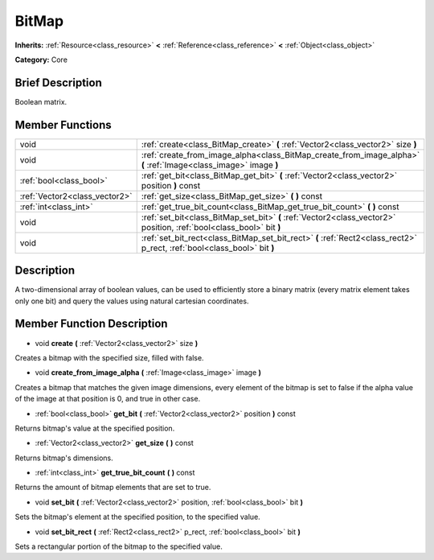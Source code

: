 .. Generated automatically by doc/tools/makerst.py in Godot's source tree.
.. DO NOT EDIT THIS FILE, but the BitMap.xml source instead.
.. The source is found in doc/classes or modules/<name>/doc_classes.

.. _class_BitMap:

BitMap
======

**Inherits:** :ref:`Resource<class_resource>` **<** :ref:`Reference<class_reference>` **<** :ref:`Object<class_object>`

**Category:** Core

Brief Description
-----------------

Boolean matrix.

Member Functions
----------------

+--------------------------------+--------------------------------------------------------------------------------------------------------------------------+
| void                           | :ref:`create<class_BitMap_create>` **(** :ref:`Vector2<class_vector2>` size **)**                                        |
+--------------------------------+--------------------------------------------------------------------------------------------------------------------------+
| void                           | :ref:`create_from_image_alpha<class_BitMap_create_from_image_alpha>` **(** :ref:`Image<class_image>` image **)**         |
+--------------------------------+--------------------------------------------------------------------------------------------------------------------------+
| :ref:`bool<class_bool>`        | :ref:`get_bit<class_BitMap_get_bit>` **(** :ref:`Vector2<class_vector2>` position **)** const                            |
+--------------------------------+--------------------------------------------------------------------------------------------------------------------------+
| :ref:`Vector2<class_vector2>`  | :ref:`get_size<class_BitMap_get_size>` **(** **)** const                                                                 |
+--------------------------------+--------------------------------------------------------------------------------------------------------------------------+
| :ref:`int<class_int>`          | :ref:`get_true_bit_count<class_BitMap_get_true_bit_count>` **(** **)** const                                             |
+--------------------------------+--------------------------------------------------------------------------------------------------------------------------+
| void                           | :ref:`set_bit<class_BitMap_set_bit>` **(** :ref:`Vector2<class_vector2>` position, :ref:`bool<class_bool>` bit **)**     |
+--------------------------------+--------------------------------------------------------------------------------------------------------------------------+
| void                           | :ref:`set_bit_rect<class_BitMap_set_bit_rect>` **(** :ref:`Rect2<class_rect2>` p_rect, :ref:`bool<class_bool>` bit **)** |
+--------------------------------+--------------------------------------------------------------------------------------------------------------------------+

Description
-----------

A two-dimensional array of boolean values, can be used to efficiently store a binary matrix (every matrix element takes only one bit) and query the values using natural cartesian coordinates.

Member Function Description
---------------------------

.. _class_BitMap_create:

- void **create** **(** :ref:`Vector2<class_vector2>` size **)**

Creates a bitmap with the specified size, filled with false.

.. _class_BitMap_create_from_image_alpha:

- void **create_from_image_alpha** **(** :ref:`Image<class_image>` image **)**

Creates a bitmap that matches the given image dimensions, every element of the bitmap is set to false if the alpha value of the image at that position is 0, and true in other case.

.. _class_BitMap_get_bit:

- :ref:`bool<class_bool>` **get_bit** **(** :ref:`Vector2<class_vector2>` position **)** const

Returns bitmap's value at the specified position.

.. _class_BitMap_get_size:

- :ref:`Vector2<class_vector2>` **get_size** **(** **)** const

Returns bitmap's dimensions.

.. _class_BitMap_get_true_bit_count:

- :ref:`int<class_int>` **get_true_bit_count** **(** **)** const

Returns the amount of bitmap elements that are set to true.

.. _class_BitMap_set_bit:

- void **set_bit** **(** :ref:`Vector2<class_vector2>` position, :ref:`bool<class_bool>` bit **)**

Sets the bitmap's element at the specified position, to the specified value.

.. _class_BitMap_set_bit_rect:

- void **set_bit_rect** **(** :ref:`Rect2<class_rect2>` p_rect, :ref:`bool<class_bool>` bit **)**

Sets a rectangular portion of the bitmap to the specified value.


